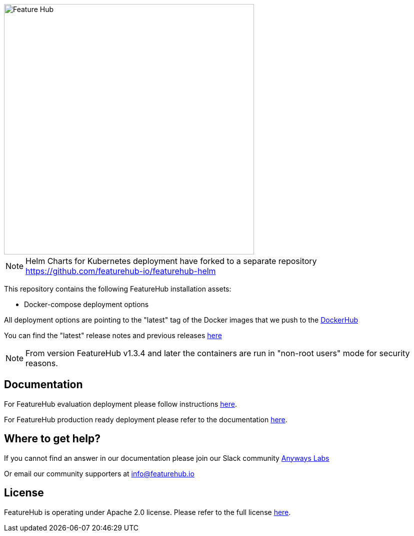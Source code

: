 :icons: font

image::https://docs.featurehub.io/featurehub/latest/_images/fh_primary_navy.png[Feature Hub,500]

NOTE: Helm Charts for Kubernetes deployment have forked to a separate repository https://github.com/featurehub-io/featurehub-helm 

This repository contains the following FeatureHub installation assets:

- Docker-compose deployment options

All deployment options are pointing to the "latest" tag of the Docker images that we push to the https://hub.docker.com/u/featurehub[DockerHub]

You can find the "latest" release notes and previous releases https://github.com/featurehub-io/featurehub/releases[here]

NOTE: From version FeatureHub v1.3.4 and later the containers are run in "non-root users" mode for security reasons.

== Documentation

For FeatureHub evaluation deployment please follow instructions https://docs.featurehub.io/featurehub/latest/evaluation.html[here].

For FeatureHub production ready deployment please refer to the documentation https://docs.featurehub.io/featurehub/latest/installation.html[here].


== Where to get help?

If you cannot find an answer in our documentation please join our Slack community link:https://join.slack.com/t/anyways-labs/shared_invite/zt-frxdx34x-ODs_XmLh6BCvqiNeBRx0hA[Anyways Labs]

Or email our community supporters at info@featurehub.io

== License

FeatureHub is operating under Apache 2.0 license.
Please refer to the full license link:https://github.com/featurehub-io/featurehub/blob/master/LICENSE.txt[here].


